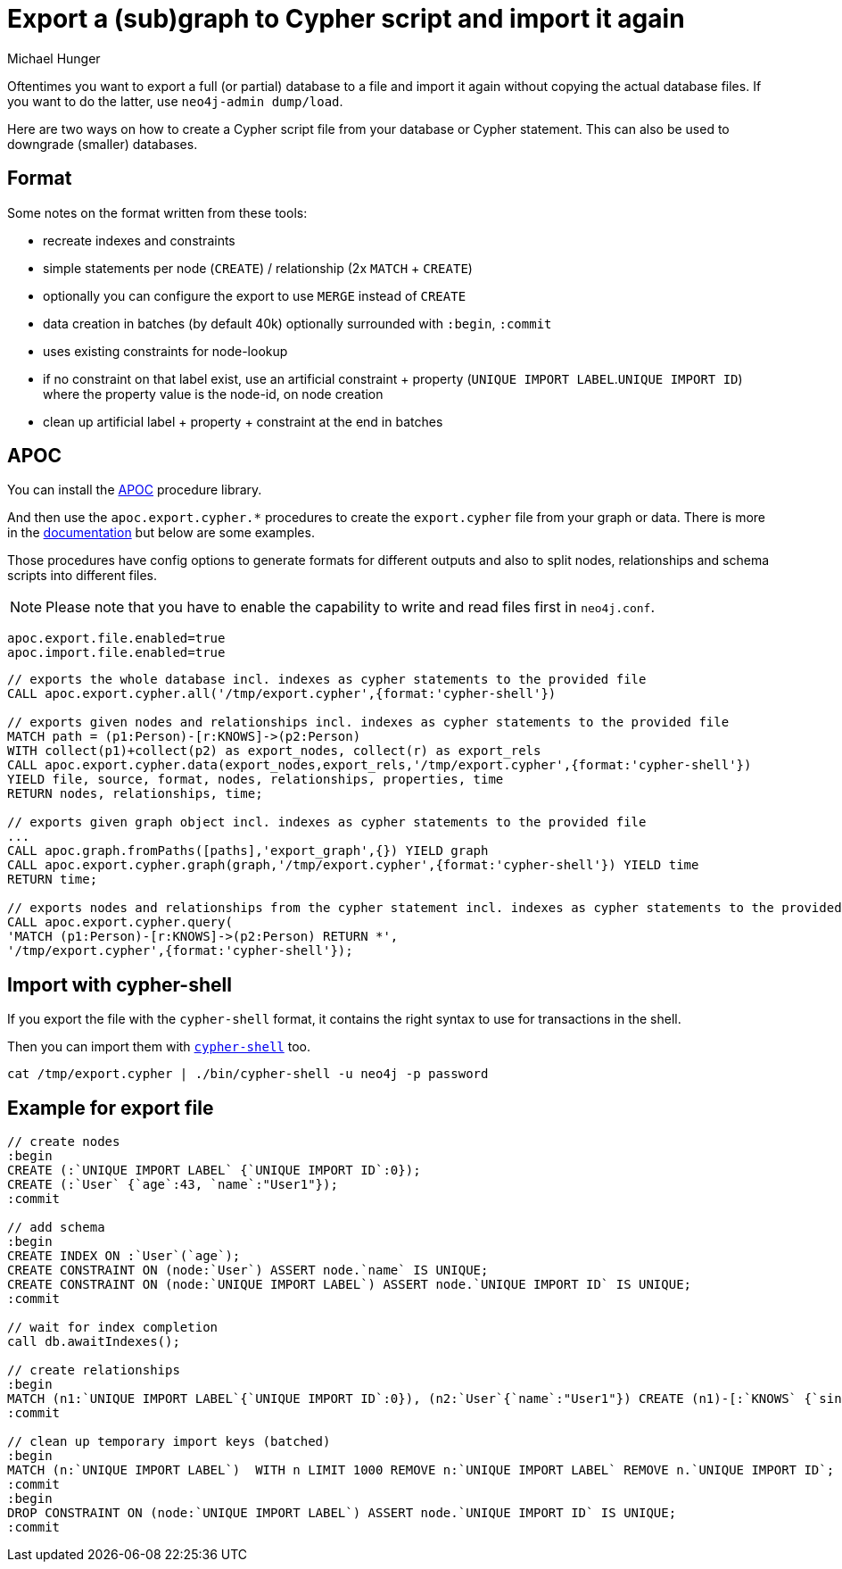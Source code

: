 = Export a (sub)graph to Cypher script and import it again 
:slug: export-sub-graph-to-cypher-and-import
:author: Michael Hunger
:tags: cypher, export, import
:neo4j-versions: 3.0, 3.1, 2.3
:public:
:category: import-export

Oftentimes you want to export a full (or partial) database to a file and import it again without copying the actual database files.
If you want to do the latter, use `neo4j-admin dump/load`.

Here are two ways on how to create a Cypher script file from your database or Cypher statement.
This can also be used to downgrade (smaller) databases.

== Format

Some notes on the format written from these tools:

* recreate indexes and constraints
* simple statements per node (`CREATE`) / relationship (2x `MATCH` + `CREATE`)
* optionally you can configure the export to use `MERGE` instead of `CREATE`
* data creation in batches (by default 40k) optionally surrounded with `:begin`, `:commit`
* uses existing constraints for node-lookup
* if no constraint on that label exist, use an artificial constraint + property (`UNIQUE IMPORT LABEL`.`UNIQUE IMPORT ID`) where the property value is the node-id, on node creation
* clean up artificial label + property + constraint at the end in batches

== APOC

You can install the https://github.com/neo4j-contrib/neo4j-apoc-procedures[APOC] procedure library.

And then use the `apoc.export.cypher.*` procedures to create the `export.cypher` file from your graph or data.
There is more in the https://neo4j-contrib.github.io/neo4j-apoc-procedures/#_export_to_cypher_script[documentation] but below are some examples.

Those procedures have config options to generate formats for different outputs and also to split nodes, relationships and schema scripts into different files.

NOTE: Please note that you have to enable the capability to write and read files first in `neo4j.conf`.

----
apoc.export.file.enabled=true
apoc.import.file.enabled=true
----


[source,cypher]
----
// exports the whole database incl. indexes as cypher statements to the provided file
CALL apoc.export.cypher.all('/tmp/export.cypher',{format:'cypher-shell'})

// exports given nodes and relationships incl. indexes as cypher statements to the provided file
MATCH path = (p1:Person)-[r:KNOWS]->(p2:Person)
WITH collect(p1)+collect(p2) as export_nodes, collect(r) as export_rels
CALL apoc.export.cypher.data(export_nodes,export_rels,'/tmp/export.cypher',{format:'cypher-shell'})
YIELD file, source, format, nodes, relationships, properties, time
RETURN nodes, relationships, time;

// exports given graph object incl. indexes as cypher statements to the provided file
...
CALL apoc.graph.fromPaths([paths],'export_graph',{}) YIELD graph
CALL apoc.export.cypher.graph(graph,'/tmp/export.cypher',{format:'cypher-shell'}) YIELD time
RETURN time;

// exports nodes and relationships from the cypher statement incl. indexes as cypher statements to the provided file
CALL apoc.export.cypher.query(
'MATCH (p1:Person)-[r:KNOWS]->(p2:Person) RETURN *',
'/tmp/export.cypher',{format:'cypher-shell'});
----

== Import with cypher-shell

If you export the file with the `cypher-shell` format, it contains the right syntax to use for transactions in the shell.

Then you can import them with https://neo4j.com/docs/operations-manual/current/tools/cypher-shell/[`cypher-shell`] too.

`cat /tmp/export.cypher | ./bin/cypher-shell -u neo4j -p password`

== Example for export file

[source,cypher]
----
// create nodes
:begin
CREATE (:`UNIQUE IMPORT LABEL` {`UNIQUE IMPORT ID`:0});
CREATE (:`User` {`age`:43, `name`:"User1"});
:commit

// add schema
:begin
CREATE INDEX ON :`User`(`age`);
CREATE CONSTRAINT ON (node:`User`) ASSERT node.`name` IS UNIQUE;
CREATE CONSTRAINT ON (node:`UNIQUE IMPORT LABEL`) ASSERT node.`UNIQUE IMPORT ID` IS UNIQUE;
:commit

// wait for index completion
call db.awaitIndexes();

// create relationships
:begin
MATCH (n1:`UNIQUE IMPORT LABEL`{`UNIQUE IMPORT ID`:0}), (n2:`User`{`name`:"User1"}) CREATE (n1)-[:`KNOWS` {`since`:2011}]->(n2);
:commit

// clean up temporary import keys (batched)
:begin
MATCH (n:`UNIQUE IMPORT LABEL`)  WITH n LIMIT 1000 REMOVE n:`UNIQUE IMPORT LABEL` REMOVE n.`UNIQUE IMPORT ID`;
:commit
:begin
DROP CONSTRAINT ON (node:`UNIQUE IMPORT LABEL`) ASSERT node.`UNIQUE IMPORT ID` IS UNIQUE;
:commit
----
